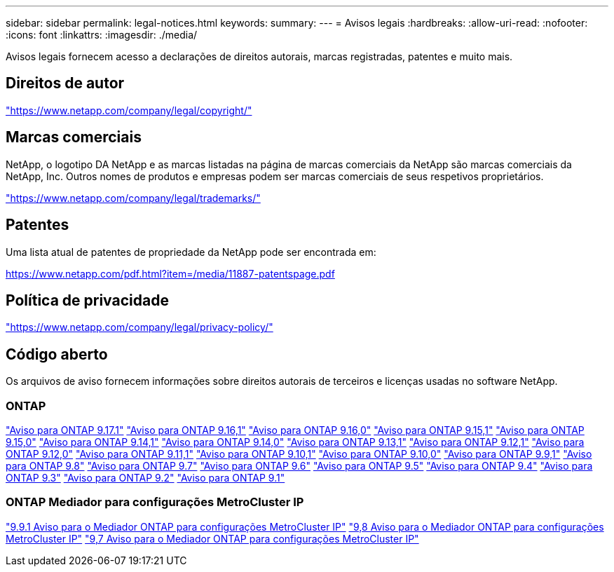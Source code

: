---
sidebar: sidebar 
permalink: legal-notices.html 
keywords:  
summary:  
---
= Avisos legais
:hardbreaks:
:allow-uri-read: 
:nofooter: 
:icons: font
:linkattrs: 
:imagesdir: ./media/


[role="lead"]
Avisos legais fornecem acesso a declarações de direitos autorais, marcas registradas, patentes e muito mais.



== Direitos de autor

link:https://www.netapp.com/company/legal/copyright/["https://www.netapp.com/company/legal/copyright/"^]



== Marcas comerciais

NetApp, o logotipo DA NetApp e as marcas listadas na página de marcas comerciais da NetApp são marcas comerciais da NetApp, Inc. Outros nomes de produtos e empresas podem ser marcas comerciais de seus respetivos proprietários.

link:https://www.netapp.com/company/legal/trademarks/["https://www.netapp.com/company/legal/trademarks/"^]



== Patentes

Uma lista atual de patentes de propriedade da NetApp pode ser encontrada em:

link:https://www.netapp.com/pdf.html?item=/media/11887-patentspage.pdf["https://www.netapp.com/pdf.html?item=/media/11887-patentspage.pdf"^]



== Política de privacidade

link:https://www.netapp.com/company/legal/privacy-policy/["https://www.netapp.com/company/legal/privacy-policy/"^]



== Código aberto

Os arquivos de aviso fornecem informações sobre direitos autorais de terceiros e licenças usadas no software NetApp.



=== ONTAP

link:https://library.netapp.com/ecm/ecm_download_file/ECMLP3351668["Aviso para ONTAP 9.17.1"^] link:https://library.netapp.com/ecm/ecm_download_file/ECMLP3330867["Aviso para ONTAP 9.16,1"^] link:https://library.netapp.com/ecm/ecm_download_file/ECMLP3329264["Aviso para ONTAP 9.16,0"^] link:https://library.netapp.com/ecm/ecm_download_file/ECMLP3318279["Aviso para ONTAP 9.15,1"^] link:https://library.netapp.com/ecm/ecm_download_file/ECMLP3320066["Aviso para ONTAP 9.15,0"^] link:https://library.netapp.com/ecm/ecm_download_file/ECMLP2886725["Aviso para ONTAP 9.14,1"^] link:https://library.netapp.com/ecm/ecm_download_file/ECMLP2886298["Aviso para ONTAP 9.14,0"^] link:https://library.netapp.com/ecm/ecm_download_file/ECMLP2885801["Aviso para ONTAP 9.13,1"^] link:https://library.netapp.com/ecm/ecm_download_file/ECMLP2884813["Aviso para ONTAP 9.12,1"^] link:https://library.netapp.com/ecm/ecm_download_file/ECMLP2883760["Aviso para ONTAP 9.12,0"^] link:https://library.netapp.com/ecm/ecm_download_file/ECMLP2882103["Aviso para ONTAP 9.11,1"^] link:https://library.netapp.com/ecm/ecm_download_file/ECMLP2879817["Aviso para ONTAP 9.10,1"^] link:https://library.netapp.com/ecm/ecm_download_file/ECMLP2878927["Aviso para ONTAP 9.10,0"^] link:https://library.netapp.com/ecm/ecm_download_file/ECMLP2876856["Aviso para ONTAP 9.9,1"^] link:https://library.netapp.com/ecm/ecm_download_file/ECMLP2873871["Aviso para ONTAP 9.8"^] link:https://library.netapp.com/ecm/ecm_download_file/ECMLP2860921["Aviso para ONTAP 9.7"^] link:https://library.netapp.com/ecm/ecm_download_file/ECMLP2855145["Aviso para ONTAP 9.6"^] link:https://library.netapp.com/ecm/ecm_download_file/ECMLP2850702["Aviso para ONTAP 9.5"^] link:https://library.netapp.com/ecm/ecm_download_file/ECMLP2844310["Aviso para ONTAP 9.4"^] link:https://library.netapp.com/ecm/ecm_download_file/ECMLP2839209["Aviso para ONTAP 9.3"^] link:https://library.netapp.com/ecm/ecm_download_file/ECMLP2702054["Aviso para ONTAP 9.2"^] link:https://library.netapp.com/ecm/ecm_download_file/ECMLP2516795["Aviso para ONTAP 9.1"^]



=== ONTAP Mediador para configurações MetroCluster IP

link:https://library.netapp.com/ecm/ecm_download_file/ECMLP2870521["9.9.1 Aviso para o Mediador ONTAP para configurações MetroCluster IP"^] link:https://library.netapp.com/ecm/ecm_download_file/ECMLP2870521["9,8 Aviso para o Mediador ONTAP para configurações MetroCluster IP"^] link:https://library.netapp.com/ecm/ecm_download_file/ECMLP2870521["9,7 Aviso para o Mediador ONTAP para configurações MetroCluster IP"^]
